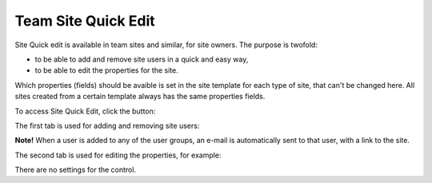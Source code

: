 Team Site Quick Edit
===========================

Site Quick edit is available in team sites and similar, for site owners. The purpose is twofold:

+ to be able to add and remove site users in a quick and easy way,
+ to be able to edit the properties for the site.

Which properties (fields) should be avaible is set in the site template for each type of site, that can't be changed here. All sites created from a certain template always has the same properties fields.

To access Site Quick Edit, click the button:

.. image:: sitequickeditbutton.png

The first tab is used for adding and removing site users:

.. image:: siteuserstab.png

**Note!** When a user is added to any of the user groups, an e-mail is automatically sent to that user, with a link to the site.

The second tab is used for editing the properties, for example:

.. image:: propertiestab.png

There are no settings for the control.
